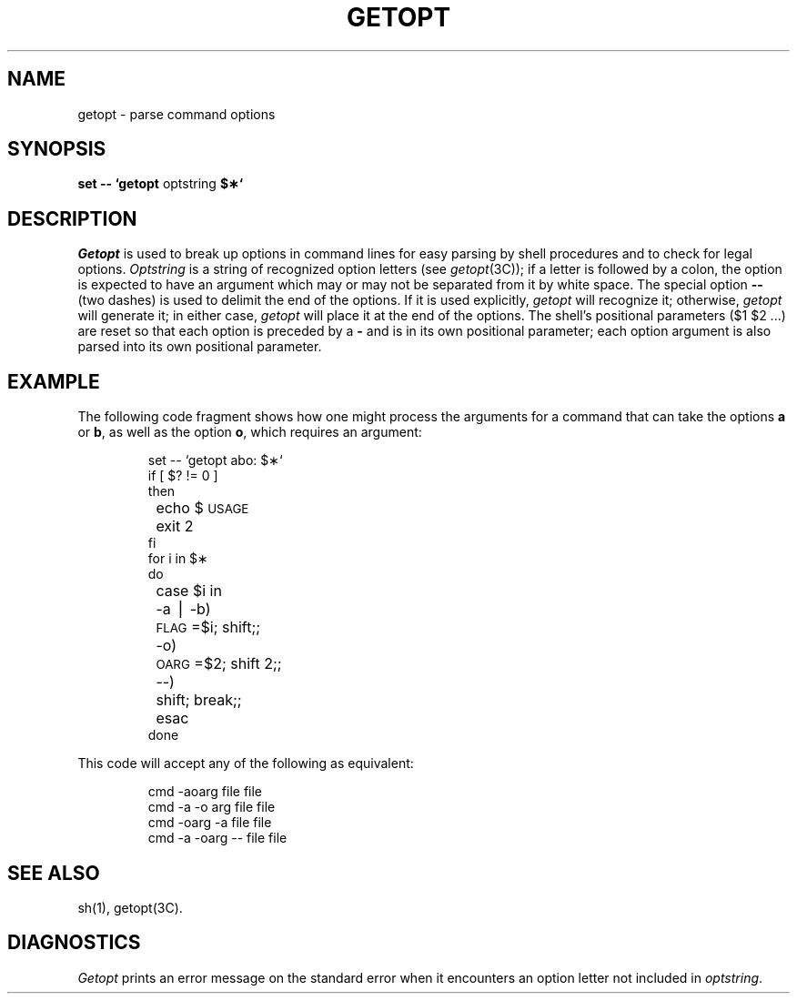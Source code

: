 '\"macro stdmacro
.\".if t .ds ' \h@.05m@\s+4\v@.333m@\'\v@-.333m@\s-4\h@.05m@
.if t .ds ' '
.if n .ds ' '
.\".if t .ds ` \h@.05m@\s+4\v@.333m@\`\v@-.333m@\s-4\h@.05m@
.if t .ds ` `
.if n .ds ` `
.TH GETOPT 1
.SH NAME
getopt \- parse command options
.SH SYNOPSIS
.B set -\^- \*`getopt
optstring
.B $\(**\*`
.SH DESCRIPTION
.I Getopt\^
is used to break up options in command lines for easy parsing by shell
procedures and to check for legal options.
.I Optstring\^
is a string of recognized option letters (see \f2getopt\^\fP(3C));
if a letter is followed by a colon, the option
is expected to have an argument which may or
may not be separated from it by white space.
The special option \f3-\^-\fP (two dashes) is used to delimit the end of the
options.
If it is used explicitly,
.I getopt\^
will recognize it;
otherwise,
.I getopt\^
will generate it;
in either case,
.I getopt\^
will place it
at the end
of the options.
The shell's positional parameters ($1 $2 .\|.\|.\|) are reset
so that each option
is preceded by a \f3\-\fP and is in its own positional parameter;
each option
argument is also parsed into its own positional parameter.
.SH EXAMPLE
The following code fragment shows how one might process the arguments
for a command that can take the options
.B a
or
.BR b ,
as well as the option
.BR o ,
which requires an argument:
.PP
.RS
.nf
.ss 18
.ta +.5i +1i
set -\^- \*`getopt abo: $\(**\*`
if [ $? != 0 ]
then
	echo $\s-1USAGE\s+1
	exit 2
fi
for i in $\(**
do
	case $i in
	\-a \(bv \-b)	\s-1FLAG\s+1=$i; shift;;
	\-o)	\s-1OARG\s+1=$2; shift 2;;
	\-\^\-)	shift; break;;
	esac
done
.fi
.ta
.ss 12
.RE
.PP
This code will accept any of the following as equivalent:
.PP
.RS
.nf
.ss 18
cmd \-aoarg file file
cmd \-a \-o arg file file
cmd \-oarg \-a file file
cmd \-a \-oarg \-\^\- file file
.fi
.ss 12
.RE
.SH SEE ALSO
sh(1),
getopt(3C).
.SH DIAGNOSTICS
.I Getopt\^
prints an error message on
the standard error
when it encounters an option letter not included in
.IR optstring .
.\"	@(#)getopt.1	5.1 of 10/31/83
